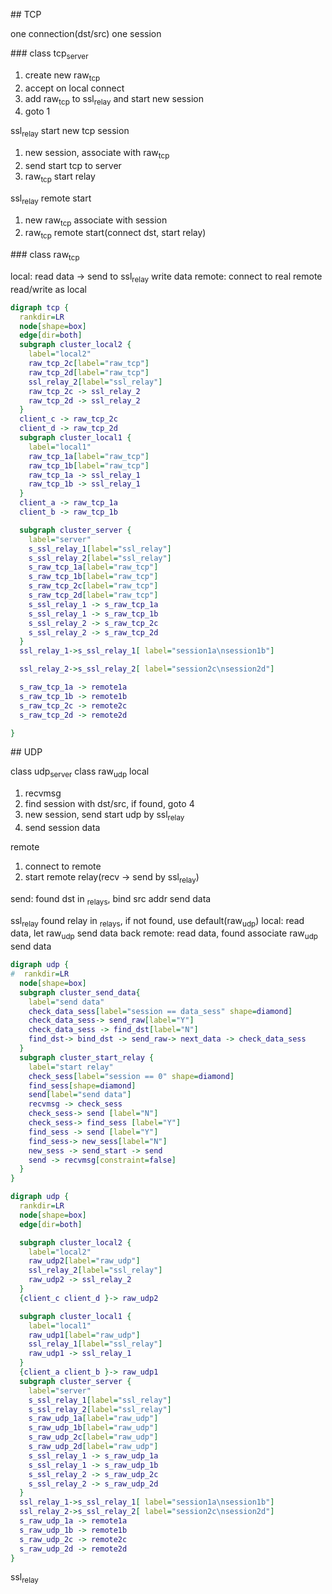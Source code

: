## TCP

  one connection(dst/src) one session

### class tcp_server

  1. create new raw_tcp
  2. accept on local connect
  3. add raw_tcp to ssl_relay and start new session
  4. goto 1

  ssl_relay start new tcp session
  1. new session, associate with raw_tcp
  2. send start tcp to server
  3. raw_tcp start relay

  ssl_relay remote start
  1. new raw_tcp associate with session
  2. raw_tcp remote start(connect dst, start relay)

### class raw_tcp

  local:
  read data -> send to ssl_relay
  write data
  remote:
  connect to real remote
  read/write as local

#+BEGIN_SRC dot :file tcp.svg :cmdline -Kdot -Tsvg
digraph tcp {
  rankdir=LR
  node[shape=box]
  edge[dir=both]
  subgraph cluster_local2 {
    label="local2"
    raw_tcp_2c[label="raw_tcp"]
    raw_tcp_2d[label="raw_tcp"]
    ssl_relay_2[label="ssl_relay"]
    raw_tcp_2c -> ssl_relay_2
    raw_tcp_2d -> ssl_relay_2
  }
  client_c -> raw_tcp_2c
  client_d -> raw_tcp_2d
  subgraph cluster_local1 {
    label="local1"
    raw_tcp_1a[label="raw_tcp"]
    raw_tcp_1b[label="raw_tcp"]
    raw_tcp_1a -> ssl_relay_1
    raw_tcp_1b -> ssl_relay_1
  }
  client_a -> raw_tcp_1a
  client_b -> raw_tcp_1b

  subgraph cluster_server {
    label="server"
    s_ssl_relay_1[label="ssl_relay"]
    s_ssl_relay_2[label="ssl_relay"]
    s_raw_tcp_1a[label="raw_tcp"]
    s_raw_tcp_1b[label="raw_tcp"]
    s_raw_tcp_2c[label="raw_tcp"]
    s_raw_tcp_2d[label="raw_tcp"]
    s_ssl_relay_1 -> s_raw_tcp_1a
    s_ssl_relay_1 -> s_raw_tcp_1b
    s_ssl_relay_2 -> s_raw_tcp_2c
    s_ssl_relay_2 -> s_raw_tcp_2d
  }
  ssl_relay_1->s_ssl_relay_1[ label="session1a\nsession1b"]

  ssl_relay_2->s_ssl_relay_2[ label="session2c\nsession2d"]

  s_raw_tcp_1a -> remote1a
  s_raw_tcp_1b -> remote1b
  s_raw_tcp_2c -> remote2c
  s_raw_tcp_2d -> remote2d

}
#+END_SRC

## UDP

  class udp_server
  class raw_udp
  local
  1. recvmsg
  2. find session with dst/src, if found, goto 4
  3. new session, send start udp by ssl_relay
  4. send session data
  remote
  1. connect to remote
  2. start remote relay(recv -> send by ssl_relay)

send:
  found dst in _relays, bind src addr
  send data

  ssl_relay
    found relay in _relays, if not found, use default(raw_udp)
    local: read data, let raw_udp send data back
    remote: read data, found associate raw_udp send data

#+BEGIN_SRC dot :file udpstartrelay.svg :cmdline -Kdot -Tsvg
digraph udp {
#  rankdir=LR
  node[shape=box]
  subgraph cluster_send_data{
    label="send data"
    check_data_sess[label="session == data_sess" shape=diamond]
    check_data_sess-> send_raw[label="Y"]
    check_data_sess -> find_dst[label="N"]
    find_dst-> bind_dst -> send_raw-> next_data -> check_data_sess
  }
  subgraph cluster_start_relay {
    label="start relay"
    check_sess[label="session == 0" shape=diamond]
    find_sess[shape=diamond]
    send[label="send data"]
    recvmsg -> check_sess
    check_sess-> send [label="N"]
    check_sess-> find_sess [label="Y"]
    find_sess -> send [label="Y"]
    find_sess-> new_sess[label="N"]
    new_sess -> send_start -> send
    send -> recvmsg[constraint=false]
  }
}
#+END_SRC
#+BEGIN_SRC dot :file udp.svg :cmdline -Kdot -Tsvg
digraph udp {
  rankdir=LR
  node[shape=box]
  edge[dir=both]

  subgraph cluster_local2 {
    label="local2"
    raw_udp2[label="raw_udp"]
    ssl_relay_2[label="ssl_relay"]
    raw_udp2 -> ssl_relay_2
  }
  {client_c client_d }-> raw_udp2

  subgraph cluster_local1 {
    label="local1"
    raw_udp1[label="raw_udp"]
    ssl_relay_1[label="ssl_relay"]
    raw_udp1 -> ssl_relay_1
  }
  {client_a client_b }-> raw_udp1
  subgraph cluster_server {
    label="server"
    s_ssl_relay_1[label="ssl_relay"]
    s_ssl_relay_2[label="ssl_relay"]
    s_raw_udp_1a[label="raw_udp"]
    s_raw_udp_1b[label="raw_udp"]
    s_raw_udp_2c[label="raw_udp"]
    s_raw_udp_2d[label="raw_udp"]
    s_ssl_relay_1 -> s_raw_udp_1a
    s_ssl_relay_1 -> s_raw_udp_1b
    s_ssl_relay_2 -> s_raw_udp_2c
    s_ssl_relay_2 -> s_raw_udp_2d
  }
  ssl_relay_1->s_ssl_relay_1[ label="session1a\nsession1b"]
  ssl_relay_2->s_ssl_relay_2[ label="session2c\nsession2d"]
  s_raw_udp_1a -> remote1a
  s_raw_udp_1b -> remote1b
  s_raw_udp_2c -> remote2c
  s_raw_udp_2d -> remote2d
}
#+END_SRC

ssl_relay
